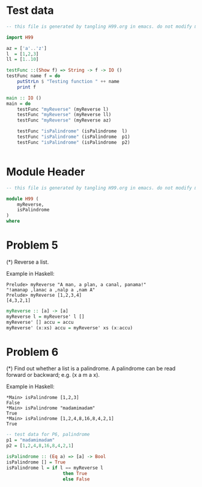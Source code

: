 * Test data

#+BEGIN_SRC hs :tangle test.hs
-- this file is generated by tangling H99.org in emacs. do not modify manually.

import H99

az = ['a'..'z']
l  = [1,2,3]
ll = [1..10]

testFunc ::(Show f) => String -> f -> IO () 
testFunc name f = do 
    putStrLn $ "Testing function " ++ name
    print f

main :: IO ()
main = do
    testFunc "myReverse" (myReverse l)
    testFunc "myReverse" (myReverse ll)
    testFunc "myReverse" (myReverse az)

    testFunc "isPalindrome" (isPalindrome  l)
    testFunc "isPalindrome" (isPalindrome  p1)
    testFunc "isPalindrome" (isPalindrome  p2)


#+END_SRC

* Module Header
#+BEGIN_SRC hs :tangle yes
-- this file is generated by tangling H99.org in emacs. do not modify manually.

module H99 (
    myReverse,
    isPalindrome
)
where

#+END_SRC
* Problem 5
(*) Reverse a list.

Example in Haskell:
#+BEGIN_EXAMPLE
Prelude> myReverse "A man, a plan, a canal, panama!"
"!amanap ,lanac a ,nalp a ,nam A"
Prelude> myReverse [1,2,3,4]
[4,3,2,1]
#+END_EXAMPLE

#+BEGIN_SRC hs :tangle yes
myReverse :: [a] -> [a]
myReverse l = myReverse' l []
myReverse' [] accu = accu
myReverse' (x:xs) accu = myReverse' xs (x:accu)
#+END_SRC


* Problem 6
(*) Find out whether a list is a palindrome. A palindrome can be read forward or backward; e.g. (x a m a x).

Example in Haskell:
#+BEGIN_EXAMPLE
*Main> isPalindrome [1,2,3]
False
*Main> isPalindrome "madamimadam"
True
*Main> isPalindrome [1,2,4,8,16,8,4,2,1]
True
#+END_EXAMPLE

#+BEGIN_SRC hs :tangle test.hs
-- test data for P6, palindrome
p1 = "madamimadam"
p2 = [1,2,4,8,16,8,4,2,1]

#+END_SRC
#+BEGIN_SRC hs :tangle yes
isPalindrome :: (Eq a) => [a] -> Bool
isPalindrome [] = True
isPalindrome l = if l == myReverse l 
                     then True 
                     else False
#+END_SRC
